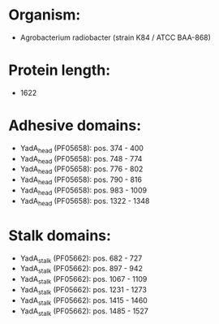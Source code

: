 * Organism:
- Agrobacterium radiobacter (strain K84 / ATCC BAA-868)
* Protein length:
- 1622
* Adhesive domains:
- YadA_head (PF05658): pos. 374 - 400
- YadA_head (PF05658): pos. 748 - 774
- YadA_head (PF05658): pos. 776 - 802
- YadA_head (PF05658): pos. 790 - 816
- YadA_head (PF05658): pos. 983 - 1009
- YadA_head (PF05658): pos. 1322 - 1348
* Stalk domains:
- YadA_stalk (PF05662): pos. 682 - 727
- YadA_stalk (PF05662): pos. 897 - 942
- YadA_stalk (PF05662): pos. 1067 - 1109
- YadA_stalk (PF05662): pos. 1231 - 1273
- YadA_stalk (PF05662): pos. 1415 - 1460
- YadA_stalk (PF05662): pos. 1485 - 1527

